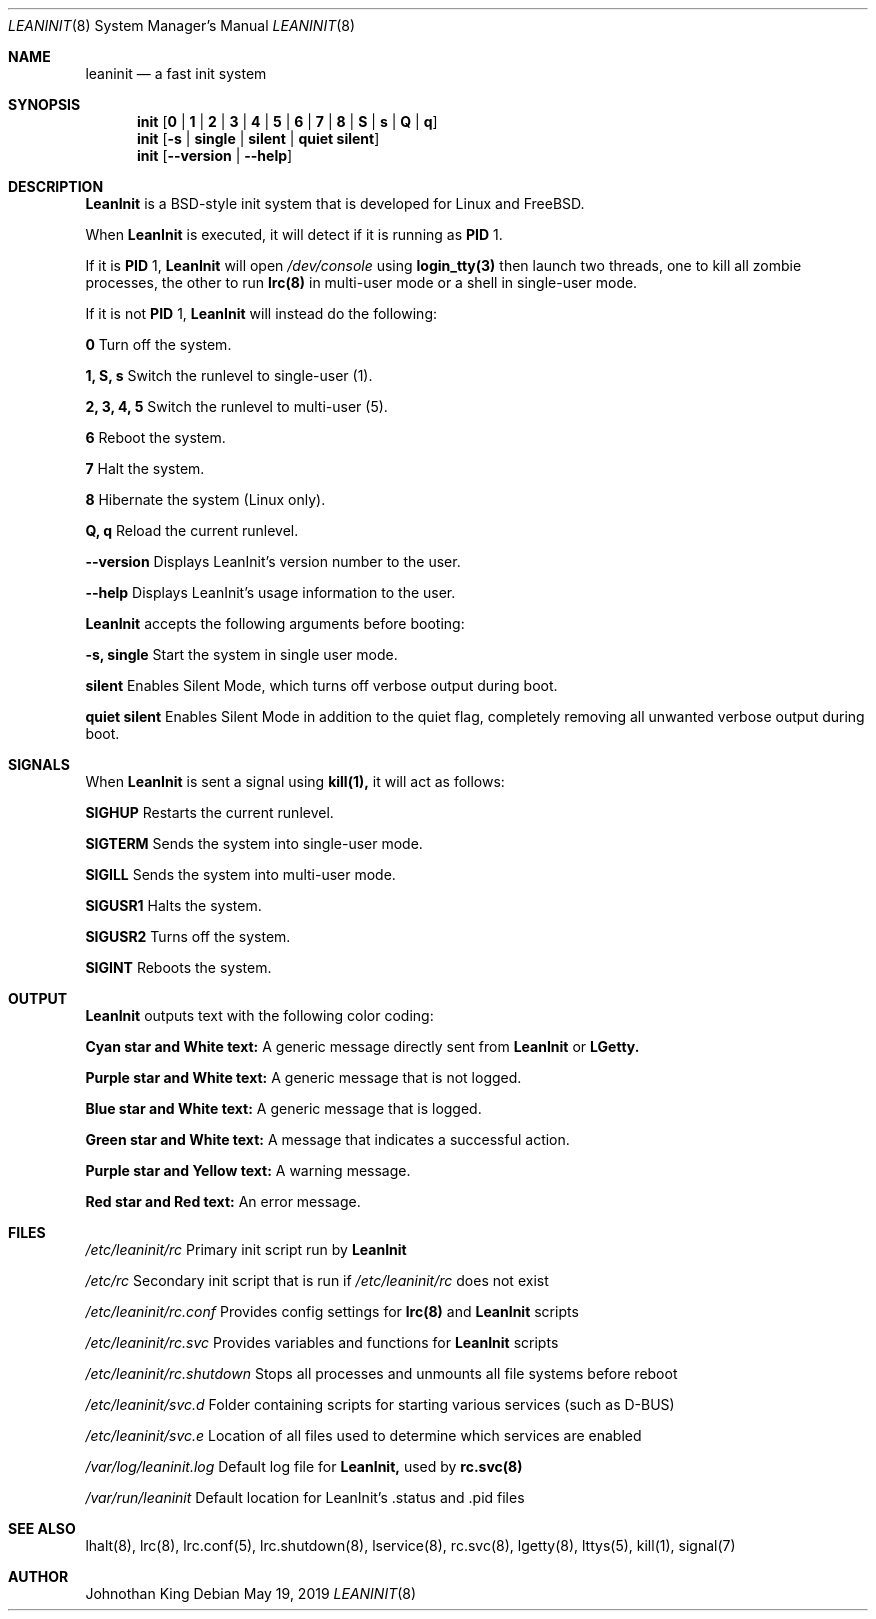 .\" Copyright (c) 2018-2019 Johnothan King. All rights reserved.
.\"
.\" Permission is hereby granted, free of charge, to any person obtaining a copy
.\" of this software and associated documentation files (the "Software"), to deal
.\" in the Software without restriction, including without limitation the rights
.\" to use, copy, modify, merge, publish, distribute, sublicense, and/or sell
.\" copies of the Software, and to permit persons to whom the Software is
.\" furnished to do so, subject to the following conditions:
.\"
.\" The above copyright notice and this permission notice shall be included in all
.\" copies or substantial portions of the Software.
.\"
.\" THE SOFTWARE IS PROVIDED "AS IS", WITHOUT WARRANTY OF ANY KIND, EXPRESS OR
.\" IMPLIED, INCLUDING BUT NOT LIMITED TO THE WARRANTIES OF MERCHANTABILITY,
.\" FITNESS FOR A PARTICULAR PURPOSE AND NONINFRINGEMENT. IN NO EVENT SHALL THE
.\" AUTHORS OR COPYRIGHT HOLDERS BE LIABLE FOR ANY CLAIM, DAMAGES OR OTHER
.\" LIABILITY, WHETHER IN AN ACTION OF CONTRACT, TORT OR OTHERWISE, ARISING FROM,
.\" OUT OF OR IN CONNECTION WITH THE SOFTWARE OR THE USE OR OTHER DEALINGS IN THE
.\" SOFTWARE.
.\"
.Dd May 19, 2019
.Dt LEANINIT 8
.Os
.Sh NAME
.Nm leaninit
.Nd a fast init system
.Sh SYNOPSIS
.Nm init [ 0 | 1 | 2 | 3 | 4 | 5 | 6 | 7 | 8 | S | s | Q | q ]
.Nm init [ -s | single | silent | quiet silent ]
.Nm init [ --version | --help ]
.Sh DESCRIPTION
.Nm LeanInit
is a BSD-style init system that is developed for Linux and FreeBSD.
.Pp
When
.Nm LeanInit
is executed, it will detect if it is running as
.Nm PID
1.
.Pp
If it is
.Nm PID
1,
.Nm LeanInit
will open
.Em /dev/console
using
.Nm login_tty(3)
then launch two threads, one to kill all zombie processes, the other to run
.Nm lrc(8)
in multi-user mode or a shell in single-user mode.
.Pp
If it is not
.Nm PID
1,
.Nm LeanInit
will instead do the following:
.Pp
.Nm 0
Turn off the system.

.Nm 1, S, s
Switch the runlevel to single-user (1).

.Nm 2, 3, 4, 5
Switch the runlevel to multi-user (5).

.Nm 6
Reboot the system.

.Nm 7
Halt the system.

.Nm 8
Hibernate the system (Linux only).

.Nm Q, q
Reload the current runlevel.

.Nm --version
Displays LeanInit's version number to the user.

.Nm --help
Displays LeanInit's usage information to the user.
.Pp
.Nm LeanInit
accepts the following arguments before booting:

.Nm -s, single
Start the system in single user mode.

.Nm silent
Enables Silent Mode, which turns off verbose output during boot.

.Nm quiet silent
Enables Silent Mode in addition to the quiet flag, completely removing all unwanted verbose output during boot.
.Sh SIGNALS
When
.Nm LeanInit
is sent a signal using
.Nm kill(1),
it will act as follows:

.Nm SIGHUP
Restarts the current runlevel.

.Nm SIGTERM
Sends the system into single-user mode.

.Nm SIGILL
Sends the system into multi-user mode.

.Nm SIGUSR1
Halts the system.

.Nm SIGUSR2
Turns off the system.

.Nm SIGINT
Reboots the system.
.Sh OUTPUT
.Nm LeanInit
outputs text with the following color coding:

.Nm Cyan star and White text:
A generic message directly sent from
.Nm LeanInit
or
.Nm LGetty.

.Nm Purple star and White text:
A generic message that is not logged.

.Nm Blue star and White text:
A generic message that is logged.

.Nm Green star and White text:
A message that indicates a successful action.

.Nm Purple star and Yellow text:
A warning message.

.Nm Red star and Red text:
An error message.
.Pp
.Sh FILES
.Em /etc/leaninit/rc
Primary init script run by
.Nm LeanInit

.Em /etc/rc
Secondary init script that is run if
.Em /etc/leaninit/rc
does not exist

.Em /etc/leaninit/rc.conf
Provides config settings for
.Nm lrc(8)
and
.Nm LeanInit
scripts

.Em /etc/leaninit/rc.svc
Provides variables and functions for
.Nm LeanInit
scripts

.Em /etc/leaninit/rc.shutdown
Stops all processes and unmounts
all file systems before reboot

.Em /etc/leaninit/svc.d
Folder containing scripts for starting various services (such as D-BUS)

.Em /etc/leaninit/svc.e
Location of all files used to determine which services are enabled

.Em /var/log/leaninit.log
Default log file for
.Nm LeanInit,
used by
.Nm rc.svc(8)

.Em /var/run/leaninit
Default location for LeanInit's .status and .pid files
.Sh SEE ALSO
lhalt(8), lrc(8), lrc.conf(5), lrc.shutdown(8), lservice(8), rc.svc(8), lgetty(8), lttys(5), kill(1), signal(7)
.Sh AUTHOR
Johnothan King
